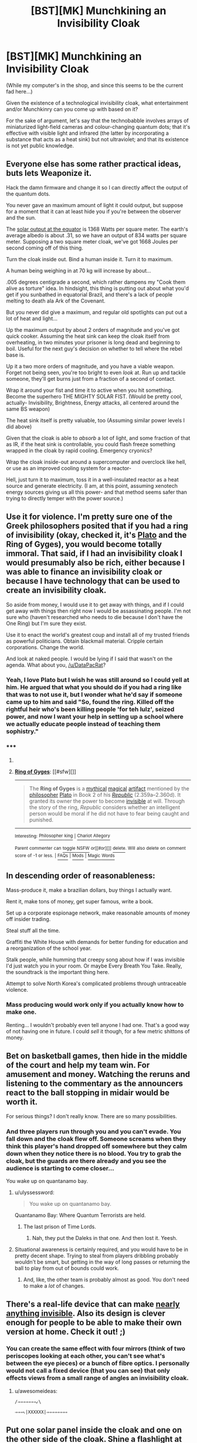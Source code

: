 #+TITLE: [BST][MK] Munchkining an Invisibility Cloak

* [BST][MK] Munchkining an Invisibility Cloak
:PROPERTIES:
:Author: DataPacRat
:Score: 5
:DateUnix: 1421744467.0
:DateShort: 2015-Jan-20
:END:
(While my computer's in the shop, and since this seems to be the current fad here...)

Given the existence of a technological invisibility cloak, what entertainment and/or Munchkinry can you come up with based on it?

For the sake of argument, let's say that the technobabble involves arrays of miniaturized light-field cameras and colour-changing quantum dots; that it's effective with visible light and infrared (the latter by incorporating a substance that acts as a heat sink) but not ultraviolet; and that its existence is not yet public knowledge.


** Everyone else has some rather practical ideas, buts lets Weaponize it.

Hack the damn firmware and change it so I can directly affect the output of the quantum dots.

You never gave an maximum amount of light it could output, but suppose for a moment that it can at least hide you if you're between the observer and the sun.

The [[http://www.windows2universe.org/earth/climate/sun_radiation_at_earth.html][solar output at the equator]] is 1368 Watts per square meter. The earth's average albedo is about .31, so we have an output of 834 watts per square meter. Supposing a two square meter cloak, we've got 1668 Joules per second coming off of this thing.

Turn the cloak inside out. Bind a human inside it. Turn it to maximum.

A human being weighing in at 70 kg will increase by about...

.005 degrees centigrade a second, which rather dampens my "Cook them alive as torture" idea. In hindsight, this thing is putting out about what you'd get if you sunbathed in equatorial Brazil, and there's a lack of people melting to death ala Ark of the Covenant.

But you never did give a maximum, and regular old spotlights can put out a lot of heat and light...

Up the maximum output by about 2 orders of magnitude and you've got quick cooker. Assuming the heat sink can keep the cloak itself from overheating, in two minutes your prisoner is long dead and beginning to boil. Useful for the next guy's decision on whether to tell where the rebel base is.

Up it a two more orders of magnitude, and you have a viable weapon. Forget not being seen, you're too bright to even /look/ at. Run up and tackle someone, they'll get burns just from a fraction of a second of contact.

Wrap it around your fist and time it to active when you hit something. Become the superhero THE MIGHTY SOLAR FIST. (Would be pretty cool, actually- Invisibility, Brightness, Energy attacks, all centered around the same BS weapon)

The heat sink itself is pretty valuable, too (Assuming similar power levels I did above)

Given that the cloak is able to /absorb/ a lot of light, and some fraction of that as IR, if the heat sink is controllable, you could flash freeze something wrapped in the cloak by rapid cooling. Emergency cryonics?

Wrap the cloak inside-out around a supercomputer and overclock like hell, or use as an improved cooling system for a reactor-

Hell, just turn it to maximum, toss it in a well-insulated reactor as a heat source and generate electricity. (I am, at this point, assuming xenotech energy sources giving us all this power- and that method seems safer than trying to directly temper with the power source.)
:PROPERTIES:
:Author: fljared
:Score: 3
:DateUnix: 1421811203.0
:DateShort: 2015-Jan-21
:END:


** Use it for violence. I'm pretty sure one of the Greek philosophers posited that if you had a ring of invisibility (okay, checked it, it's [[http://en.wikipedia.org/wiki/Ring_of_Gyges][Plato]] and the Ring of Gyges), you would become totally immoral. That said, if I had an invisibility cloak I would presumably also be rich, either because I was able to finance an invisibility cloak or because I have technology that can be used to create an invisibility cloak.

So aside from money, I would use it to get away with things, and if I could get away with things then right now I would be assassinating people. I'm not sure who (haven't researched who needs to die because I don't have the One Ring) but I'm sure they exist.

Use it to enact the world's greatest coup and install all of my trusted friends as powerful politicians. Obtain blackmail material. Cripple certain corporations. Change the world.

And look at naked people. I would be lying if I said that wasn't on the agenda. What about you, [[/u/DataPacRat]]?
:PROPERTIES:
:Author: chthonicSceptre
:Score: 3
:DateUnix: 1421771151.0
:DateShort: 2015-Jan-20
:END:

*** Yeah, I love Plato but I wish he was still around so I could yell at him. He argued that what you should do if you had a ring like that was to not use it, but I wonder what he'd say if someone came up to him and said "So, found the ring. Killed off the rightful heir who's been killing people 'for teh lulz', seized power, and now I want your help in setting up a school where we actually educate people instead of teaching them sophistry."
:PROPERTIES:
:Author: Rhamni
:Score: 2
:DateUnix: 1421772368.0
:DateShort: 2015-Jan-20
:END:


*** ***** 
      :PROPERTIES:
      :CUSTOM_ID: section
      :END:
****** 
       :PROPERTIES:
       :CUSTOM_ID: section-1
       :END:
**** 
     :PROPERTIES:
     :CUSTOM_ID: section-2
     :END:
[[https://en.wikipedia.org/wiki/Ring%20of%20Gyges][*Ring of Gyges*]]: [[#sfw][]]

--------------

#+begin_quote
  The *Ring of Gyges* is a [[https://en.wikipedia.org/wiki/Mythology][mythical]] [[https://en.wikipedia.org/wiki/Magic_(paranormal)][magical]] [[https://en.wikipedia.org/wiki/Artifact_(fantasy)][artifact]] mentioned by the [[https://en.wikipedia.org/wiki/Philosophy][philosopher]] [[https://en.wikipedia.org/wiki/Plato][Plato]] in Book 2 of his /[[https://en.wikipedia.org/wiki/Plato%27s_Republic][Republic]]/ (2.359a--2.360d). It granted its owner the power to become [[https://en.wikipedia.org/wiki/Invisibility][invisible]] at will. Through the story of the ring, /Republic/ considers whether an intelligent person would be moral if he did not have to fear being caught and punished.
#+end_quote

--------------

^{Interesting:} [[https://en.wikipedia.org/wiki/Philosopher_king][^{Philosopher} ^{king}]] ^{|} [[https://en.wikipedia.org/wiki/Chariot_Allegory][^{Chariot} ^{Allegory}]]

^{Parent} ^{commenter} ^{can} [[/message/compose?to=autowikibot&subject=AutoWikibot%20NSFW%20toggle&message=%2Btoggle-nsfw+cnv0o83][^{toggle} ^{NSFW}]] ^{or[[#or][]]} [[/message/compose?to=autowikibot&subject=AutoWikibot%20Deletion&message=%2Bdelete+cnv0o83][^{delete}]]^{.} ^{Will} ^{also} ^{delete} ^{on} ^{comment} ^{score} ^{of} ^{-1} ^{or} ^{less.} ^{|} [[http://www.np.reddit.com/r/autowikibot/wiki/index][^{FAQs}]] ^{|} [[http://www.np.reddit.com/r/autowikibot/comments/1x013o/for_moderators_switches_commands_and_css/][^{Mods}]] ^{|} [[http://www.np.reddit.com/r/autowikibot/comments/1ux484/ask_wikibot/][^{Magic} ^{Words}]]
:PROPERTIES:
:Author: autowikibot
:Score: 2
:DateUnix: 1421771185.0
:DateShort: 2015-Jan-20
:END:


** In descending order of reasonableness:

Mass-produce it, make a brazilian dollars, buy things I actually want.

Rent it, make tons of money, get super famous, write a book.

Set up a corporate espionage network, make reasonable amounts of money off insider trading.

Steal stuff all the time.

Graffiti the White House with demands for better funding for education and a reorganization of the school year.

Stalk people, while humming that creepy song about how if I was invisible I'd just watch you in your room. Or maybe Every Breath You Take. Really, the soundtrack is the important thing here.

Attempt to solve North Korea's complicated problems through untraceable violence.
:PROPERTIES:
:Author: Charlie___
:Score: 5
:DateUnix: 1421746152.0
:DateShort: 2015-Jan-20
:END:

*** Mass producing would work only if you actually know how to make one.

Renting... I wouldn't probably even tell anyone I had one. That's a good way of not having one in future. I could /sell/ it though, for a few metric shittons of money.
:PROPERTIES:
:Author: kaukamieli
:Score: 2
:DateUnix: 1421758675.0
:DateShort: 2015-Jan-20
:END:


** Bet on basketball games, then hide in the middle of the court and help my team win. For amusement and money. Watching the reruns and listening to the commentary as the announcers react to the ball stopping in midair would be worth it.

For serious things? I don't really know. There are so many possibilities.
:PROPERTIES:
:Author: Farmerbob1
:Score: 2
:DateUnix: 1421773630.0
:DateShort: 2015-Jan-20
:END:

*** And three players run through you and you can't evade. You fall down and the cloak flew off. Someone screams when they think this player's hand dropped off somewhere but they calm down when they notice there is no blood. You try to grab the cloak, but the guards are there already and you see the audience is starting to come closer...

You wake up on quantanamo bay.
:PROPERTIES:
:Author: kaukamieli
:Score: 4
:DateUnix: 1421780538.0
:DateShort: 2015-Jan-20
:END:

**** u/ulyssessword:
#+begin_quote
  You wake up on quantanamo bay.
#+end_quote

Quantanamo Bay: Where Quantum Terrorists are held.
:PROPERTIES:
:Author: ulyssessword
:Score: 7
:DateUnix: 1421799375.0
:DateShort: 2015-Jan-21
:END:

***** The last prison of Time Lords.
:PROPERTIES:
:Author: kaukamieli
:Score: 4
:DateUnix: 1421806048.0
:DateShort: 2015-Jan-21
:END:

****** Nah, they put the Daleks in that one. And then lost it. Yeesh.
:PROPERTIES:
:Author: eaglejarl
:Score: 1
:DateUnix: 1421815228.0
:DateShort: 2015-Jan-21
:END:


**** Situational awareness is certainly required, and you would have to be in pretty decent shape. Trying to steal from players dribbling probably wouldn't be smart, but getting in the way of long passes or returning the ball to play from out of bounds could work.
:PROPERTIES:
:Author: Farmerbob1
:Score: 1
:DateUnix: 1421785924.0
:DateShort: 2015-Jan-21
:END:

***** And, like, the other team is probably almost as good. You don't need to make a /lot/ of changes.
:PROPERTIES:
:Author: notentirelyrandom
:Score: 1
:DateUnix: 1422061494.0
:DateShort: 2015-Jan-24
:END:


** There's a real-life device that can make [[http://www.digitaltrends.com/cool-tech/new-invisibility-cloak-device-can-hide-almost-anything/][nearly anything invisible]]. Also its design is clever enough for people to be able to make their own version at home. Check it out! ;)
:PROPERTIES:
:Author: xamueljones
:Score: 2
:DateUnix: 1421776206.0
:DateShort: 2015-Jan-20
:END:

*** You can create the same effect with four mirrors (think of two periscopes looking at each other, you can't see what's between the eye pieces) or a bunch of fibre optics. I personally would not call a fixed device (that you can see) that only effects views from a small range of angles an invisibility cloak.
:PROPERTIES:
:Author: duffmancd
:Score: 2
:DateUnix: 1421806357.0
:DateShort: 2015-Jan-21
:END:

**** u/awesomeideas:
#+begin_example
    /⇒⇒⇒⇒⇒⇒⇒⇙\  
#+end_example

=⇒⇒⇒⇖|XXXXXX|⇒⇒⇒⇒⇒⇒⇒⇒=
:PROPERTIES:
:Author: awesomeideas
:Score: 1
:DateUnix: 1421878209.0
:DateShort: 2015-Jan-22
:END:


** Put one solar panel inside the cloak and one on the other side of the cloak. Shine a flashlight at both panels for unlimited free energy. (The flashlight would emit whatever wavelength of light needed for the best absorption rate.)
:PROPERTIES:
:Author: Sira-
:Score: 2
:DateUnix: 1421779715.0
:DateShort: 2015-Jan-20
:END:

*** Huh? Why would it give unlimited free energy?
:PROPERTIES:
:Author: kaukamieli
:Score: 1
:DateUnix: 1421781043.0
:DateShort: 2015-Jan-20
:END:

**** Light would fall on the panel inside the cloak, but also pass through it and fall on the panel behind it, thus doubling your energy output.

I don't think that should work, but... how do you see things when you're inside the cloak?
:PROPERTIES:
:Author: Chronophilia
:Score: 1
:DateUnix: 1421784720.0
:DateShort: 2015-Jan-20
:END:

***** It's technological. The data gathered by the light-field cameras and fed to the quantum dots can also be used to construct images on the inside of the cloak.

I should probably also note that as a technological device, the cloak is battery-powered - when the battery runs out, no more invisibility.
:PROPERTIES:
:Author: DataPacRat
:Score: 2
:DateUnix: 1421790291.0
:DateShort: 2015-Jan-21
:END:


***** I'm pretty sure it would be pretty dark inside the cloak. The technological cloaks bend the light around the object, so there's no light to the panel.

Also, pretty sure solar panels are pretty inefficient, so it would still not give infinite energy. Wasn't the current maximum something like 30%? But they work by absorbing the light, so there is no way to cheat them by not letting them actually absorb the light.
:PROPERTIES:
:Author: kaukamieli
:Score: 1
:DateUnix: 1421793397.0
:DateShort: 2015-Jan-21
:END:


** Ugh. Honestly, I'd probably give it to the scientists right away. There's just no way to justify not acquiring the tech as fast as possible, before anything goes wrong for any reason.

But yeah - as others have said, you can get fairly large amounts of money betting on events that you ordinarily couldn't influence.

You can fake supernatural events and you need not necessarily tie those events to your personal self unless you want to. Anything going on that you don't like? God / ghost of Mother Theresa/ etc doesn't like it either now, and can publicly say so. Have fun massively influencing public opinion on anything.

Better yet, just restrict yourself to individuals to reduce chances of being caught. You can also convince all but the staunchest atheists that they are getting supernatural messages to do things, and this includes most important figures. This allows you to accomplish a great deal without getting your hands dirty.

If you have a partner in crime and no life otherwise, you can keep the cloak on indefinitely and be very bold and straightforward about pretending to be a supernatural phenomenon for a fairly long time. I don't think they'd actually try and rip off your "skin" or anything, and it's not weird of x rays show you are humanoid.

You can non-violently influence any public election via shenanigans, or otherwise hilariously thwart anyone's efforts to do anything and make them lose all influence through embarrassment or make them lose all their money without actually harming them.
:PROPERTIES:
:Author: E-o_o-3
:Score: 2
:DateUnix: 1421811827.0
:DateShort: 2015-Jan-21
:END:


** The first stage is information gathering: infiltrate high level meetings in government and private industry and get a feel for who's doing what and how. Then, corporate espionage first, steal as many important plans and prototypes as possible and trade them to a smaller companies of my choosing. I would invest heavily into said companies and short the stocks of the other companies. Release videos of any backroom deals or illegal goings-on that I observed companies doing after investing in options and shorts for those companies. Make a bundle that way. Use other videos as blackmail to gain power and access with some of my more successful small business companies that I helped with prototypes etc.

Mostly gain access to powerful people and learn their secrets, and use those secrets to gain money and power.
:PROPERTIES:
:Author: Ozimandius
:Score: 2
:DateUnix: 1421899275.0
:DateShort: 2015-Jan-22
:END:


** First off, Technology like this could be subverted to record information.

The device that can capture not just the amount and frequency of light hitting any point of it, but also the incidence, from as many points of view as the object is large. The information to digitize an environment from a particular cloud of viewpoints is there to process. The information to see around obstacles via scattered ambient light is also there. Given that the surface is also an ideal light source, the ability to chemically analyze anything within line of sight is there, as is the ability to light up a room for analysis without giving away exact location to a known observer.

Note that the display elements are capable of sending different light in all directions at once, from all angles, on all surfaces. The detectors compliment the ability. A pair of things like this could transmit a lot of information, full duplex, multi-frequency, without aiming, in a free space optical system, with as many data streams as can fit in in line of sight, and as broadband as the resolution of the device permits.

Additionally, the device is a virtual lens with capability of emulating any virtual light source in the visible range. The device could be used as a sort of telescope that is pre focused on all points and at all distances within line of sight, with capability to go further via analysis of scattered light. Stepping outside at night would generate enough information to keep a lot of astronomers very happy for a long time, and getting a few good vantage points during the day could be as good as mapping out to the horizon and providing a complete environmental and partial toxicological census using ambient light. The virtual lens capability also makes the previous ultimate Free space optic application that much more useful, as any device, no matter how small, is just as good as a telescope of a particular lens size pointing at any node you can spot, with automatic tracking, and as much illuminating ability as the surface can provide.

The ability to emit light at all angles to any specificity can be used to direct energy onto a single point, or multiple points. Anything in line of sight can face the full wrath of whatever the maximum light output is for a point multiplied by cross-section of the device. The abilities of this sort of not-quite-laser fall into the same industrial and weapon use cases of an actual laser, albeit one that can point in all directions at once and be multiple frequencies at the same time. Manufacturing via laser sintering, photon driven chemistry, and propulsion via chasing an object with superheated atmospheric plasma come to mind. If SHTF, you could set up in a high tower and try dazzling everyone in a ten mile radius, popping their tires, downing their aircraft, destroying their ranged sensors, branding them with the mark of your order, burning their hair, etching your demands on every tree bordering your domain, and just cooking anything that doesn't get the idea to back off. It would only take kilowatts to pull off, unless you wanted to do everything at the same time, but then I suggest some good heatsinking and a mind for just how hot you can get the air surrounding the device.

On the less extreme but definitely creepy side, If you could manufacture these things and sneak a visor or contacts or a wall made of the stuff in front of someone, it'd have the same applications as really good AR gear. Like, potentially, people could go around not seeing real things, seeing fake things, and seeing things that are in a different place entirely. Combine with an audio solution (plasmic heating of air might work in a pinch) and you've got mind control that works as long as you maintain enough control over the physical environment that they don't reach out and touch a discrepancy.

On the subject of AR. A dim room with a small amount of the stuff at a good viewpoint or two could project on any surfaces, while simultaneously capturing a lot of information about a user. Pocket holodeck.

To save energy and provide a more immersive scenario for users in a portable, non-worn, holodeck scenario the material could track users eyes with a bundle of tight little cones of light for retinal projection. A small amount of the stuff worn, if the observers were known, could mask a person in a crowd at very low power, though they might still appear as a distortion in peripheral vision if the person to be hidden only has a few small patches of the stuff.

Things would be more interesting if a crowd of people were hiding from known veiwers using worn or thrown devices, since the scene could be reconstructed for the viewers from a wide range of vantage points, and free space optical communication could transmit the information to other nodes. Potentially, given enough nodes nearby, malicious individuals could be tricked to fall down stairs, crash military vehicles, mistarget air strikes, shoot dirt, or chase targets over open wells.

An invisibility cloak is basically like saying "I don't just have complete optical power regarding any light that touches this thing, I also have formidable optical power over anything that can be touched by light that touches this thing."
:PROPERTIES:
:Author: NocturnalAviator
:Score: 2
:DateUnix: 1422026408.0
:DateShort: 2015-Jan-23
:END:


** assuming you know how it is made, patent the shit out of every component and every process in its construction then pick up a massive defense contract for next gen active camouflage. That's probably the most efficient way to make money, if you really need some quick cash though enhanced theft is probably the fastest way to get a couple grand.
:PROPERTIES:
:Author: Topher876
:Score: 1
:DateUnix: 1421761160.0
:DateShort: 2015-Jan-20
:END:

*** Most efficient lol. That would take years and only net you at most a couple billion. You could steal bitcoin private keys for a faster earning rate, then multiply it by options on a large company, and killing the ceo. You should be able to do that a lot faster. I've got more details in my top level reply.
:PROPERTIES:
:Author: itisike
:Score: 1
:DateUnix: 1421803026.0
:DateShort: 2015-Jan-21
:END:

**** No, I bet that less than 1 percent of people own bitcoin, of that most people probably don't have more than a few hundred dollars. Now how are you going around getting these bitcoins, if you go high profile then you'll attract interest from the wrong sorts of people, then your cloak gets taken as evidence and ends up out of your control. Sure you can stay small but do you have any idea how big a billion is, your saying a couple billion so I'm assuming you want a lot, I'm not sure you could steal enough small time accounts in a year to get your big B.
:PROPERTIES:
:Author: Topher876
:Score: 1
:DateUnix: 1421805586.0
:DateShort: 2015-Jan-21
:END:

***** Market cap of bitcoin is in the billions, and much is concentrated among the top few (1000) hodlers. I'm talking about sneaking into the computer room and copying the keys. Once you have the keys you can spend it from anywhere anonymously over tor.

5 million was stolen just a few weeks ago from bitstamp, without any of this. You do a few larger ones, you get half a billion (and kill bitcoin, but you got your money quickly.) That's the target I aimed for in my other post. That should take much less time than producing in bulk, and is enough to fund the other ways I outlined for making money.
:PROPERTIES:
:Author: itisike
:Score: 2
:DateUnix: 1421806159.0
:DateShort: 2015-Jan-21
:END:


** Can I use it to make myself look like someone else?
:PROPERTIES:
:Author: JosephLeee
:Score: 1
:DateUnix: 1421768950.0
:DateShort: 2015-Jan-20
:END:

*** It sounds like if the technology is good enough to make you invisible, then it should be able to make the cloak look like anything. But the question/post was how would you use an invisibility cloak, not a camouflaging cloak. So I would learn how to imitate famous celebrities' voices and say embarrassing or out-of-character things while standing invisibly next to them.
:PROPERTIES:
:Author: xamueljones
:Score: 1
:DateUnix: 1421776103.0
:DateShort: 2015-Jan-20
:END:


** Can you see out? For the sake of this argument I will assume yes.

This implies that the light coming in is duplicated and sent out. Put a solar cell inside the cloak (or a water boiler depending on the energy levels used), surround the cloak with a large mirror array and a laser.

Laser goes into the cloak and gives of energy, this you convert to electricity, however this is an invisibility cloak so there must be no indication that the cloak is there, so the laser also continues undiminished on the other side of the cloak. It hits the mirror array, passes through the cloak gives of energy, hits the mirror array again undiminished, passes through the cloak ...

BOOM, you have a self powering energy source assuming you can fit something capable of converting the laser to heat inside the cloak.

TL:DR, a self sustaining energy generator. Completely waste free.
:PROPERTIES:
:Author: distributed
:Score: 1
:DateUnix: 1421887932.0
:DateShort: 2015-Jan-22
:END:


** First step is to obtain enough money for a reasonable attempt at world takeover. Let's try for $500 billion. We first gain a smaller amount ($500 million, or so) by going into big bitcoin hodlers computers and getting private keys. I'm assuming we'd get only a fifth of the market cap before it crashes. Definitely hundreds of millions. (It ddn't crash /too/ much with the recent $5 million hack.) Use that to get into trading houses, and set up some of the high speed trading programs to make a "mistake" on some trades, which you are on the other end of. (Chase lost $6 billion the other year due to something similar, and everybody believes it.) Let's say we get $20 billion out of this before hst is shut down due to "risks". All in different accounts under many names, of course.

We also steal lots of gold from wherever it is held, making a few billions in the process.

As I've said before on this sub, we can profit a lot if we know when important people will die. Heavily short big companies, then kill the CEOs. Shorts should double your money, options could multiply by hundreds. I estimate 6 months before we hit our monetary goal.

Then proceed to world takeover. My detailed plan on this is not to be posted online until takeover is complete, so you'll have to wait a few years.
:PROPERTIES:
:Author: itisike
:Score: 1
:DateUnix: 1421802774.0
:DateShort: 2015-Jan-21
:END:

*** This went very quickly to a very dark place.
:PROPERTIES:
:Author: eaglejarl
:Score: 1
:DateUnix: 1421815138.0
:DateShort: 2015-Jan-21
:END:

**** I had that "kill ceos" plan lying around from that thread about getting rid of a name, and it still seems one of the most efficient way of multiplying money. Where else can you even hope to make in the billions quickly besides trading? I suppose we could use invisibility to destroy product plans and cause destruction that way, but getting rid of the CEO does seem the most efficient way to kill a stock temporarily.

It would be even more dark had I included the "how to take over the world with $500 billion" part. I chose that number because no current billionaires rule the world, and surely some with over a few billion have tried, so the amount needed must be greater. Wonder how much the Vatican has.
:PROPERTIES:
:Author: itisike
:Score: 1
:DateUnix: 1421847698.0
:DateShort: 2015-Jan-21
:END:
